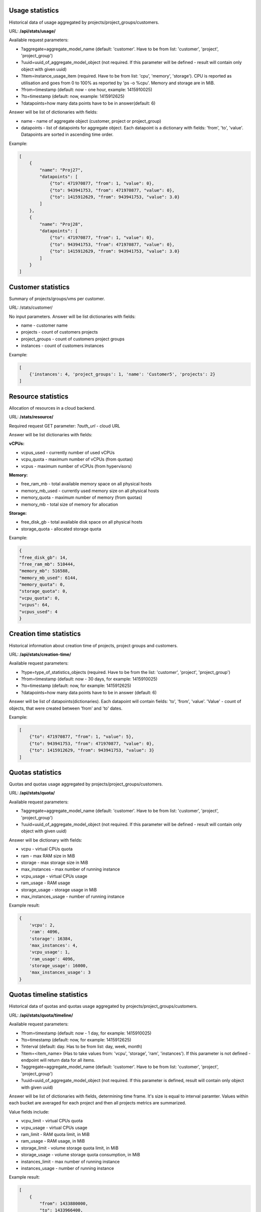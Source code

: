 Usage statistics
----------------

Historical data of usage aggregated by projects/project_groups/customers.

URL: **/api/stats/usage/**

Available request parameters:

- ?aggregate=aggregate_model_name (default: 'customer'. Have to be from list: 'customer', 'project', 'project_group')
- ?uuid=uuid_of_aggregate_model_object (not required. If this parameter will be defined - result will contain only
  object with given uuid)
- ?item=instance_usage_item (required. Have to be from list: 'cpu', 'memory', 'storage').
  CPU is reported as utilisation and goes from 0 to 100% as reported by 'ps -o %cpu'. Memory and storage are in MiB.
- ?from=timestamp (default: now - one hour, example: 1415910025)
- ?to=timestamp (default: now, example: 1415912625)
- ?datapoints=how many data points have to be in answer(default: 6)

Answer will be list of dictionaries with fields:

- name - name of aggregate object (customer, project or project_group)
- datapoints - list of datapoints for aggregate object.
  Each datapoint is a dictionary with fields: 'from', 'to', 'value'. Datapoints are sorted in ascending time order.


Example:

.. code-block:: javascript

    [
        {
            "name": "Proj27",
            "datapoints": [
                {"to": 471970877, "from": 1, "value": 0},
                {"to": 943941753, "from": 471970877, "value": 0},
                {"to": 1415912629, "from": 943941753, "value": 3.0}
            ]
        },
        {
            "name": "Proj28",
            "datapoints": [
                {"to": 471970877, "from": 1, "value": 0},
                {"to": 943941753, "from": 471970877, "value": 0},
                {"to": 1415912629, "from": 943941753, "value": 3.0}
            ]
        }
    ]


Customer statistics
-------------------

Summary of projects/groups/vms per customer.

URL: /stats/customer/

No input parameters. Answer will be list dictionaries with fields:

- name - customer name
- projects - count of customers projects
- project_groups - count of customers project groups
- instances - count of customers instances

Example:

.. code-block:: python

    [
        {'instances': 4, 'project_groups': 1, 'name': 'Customer5', 'projects': 2}
    ]


Resource statistics
-------------------

Allocation of resources in a cloud backend.

URL: **/stats/resource/**

Required request GET parameter: *?auth_url* - cloud URL

Answer will be list dictionaries with fields:

**vCPUs:**

- vcpus_used - currently number of used vCPUs
- vcpu_quota - maximum number of vCPUs (from quotas)
- vcpus - maximum number of vCPUs (from hypervisors)

**Memory:**

- free_ram_mb - total available memory space on all physical hosts
- memory_mb_used - currently used memory size on all physical hosts
- memory_quota - maximum number of memory (from quotas)
- memory_mb - total size of memory for allocation

**Storage:**

- free_disk_gb - total available disk space on all physical hosts
- storage_quota - allocated storage quota


Example:

.. code-block:: javascript

    {
    "free_disk_gb": 14,
    "free_ram_mb": 510444,
    "memory_mb": 516588,
    "memory_mb_used": 6144,
    "memory_quota": 0,
    "storage_quota": 0,
    "vcpu_quota": 0,
    "vcpus": 64,
    "vcpus_used": 4
    }


Creation time statistics
------------------------

Historical information about creation time of projects, project groups and customers.

URL: **/api/stats/creation-time/**

Available request parameters:

- ?type=type_of_statistics_objects (required. Have to be from the list: 'customer', 'project', 'project_group')
- ?from=timestamp (default: now - 30 days, for example: 1415910025)
- ?to=timestamp (default: now, for example: 1415912625)
- ?datapoints=how many data points have to be in answer (default: 6)

Answer will be list of datapoints(dictionaries).
Each datapoint will contain fields: 'to', 'from', 'value'.
'Value' - count of objects, that were created between 'from' and 'to' dates.

Example:

.. code-block:: javascript

    [
        {"to": 471970877, "from": 1, "value": 5},
        {"to": 943941753, "from": 471970877, "value": 0},
        {"to": 1415912629, "from": 943941753, "value": 3}
    ]


Quotas statistics
-----------------

Quotas and quotas usage aggregated by projects/project_groups/customers.

URL: **/api/stats/quota/**

Available request parameters:

- ?aggregate=aggregate_model_name (default: 'customer'. Have to be from list: 'customer', 'project', 'project_group')
- ?uuid=uuid_of_aggregate_model_object (not required. If this parameter will be defined - result will contain only
  object with given uuid)

Answer will be dictionary with fields:

- vcpu - virtual CPUs quota
- ram - max RAM size in MiB
- storage - max storage size in MiB
- max_instances - max number of running instance
- vcpu_usage - virtual CPUs usage
- ram_usage - RAM usage
- storage_usage - storage usage in MiB
- max_instances_usage - number of running instance


Example result:

.. code-block:: javascript

    {
        'vcpu': 2,
        'ram': 4096,
        'storage': 16384,
        'max_instances': 4,
        'vcpu_usage': 1,
        'ram_usage': 4096,
        'storage_usage': 16000,
        'max_instances_usage': 3
    }


Quotas timeline statistics
------------------------

Historical data of quotas and quotas usage aggregated by projects/project_groups/customers.

URL: **/api/stats/quota/timeline/**

Available request parameters:

- ?from=timestamp (default: now - 1 day, for example: 1415910025)
- ?to=timestamp (default: now, for example: 1415912625)
- ?interval (default: day. Has to be from list: day, week, month)
- ?item=<item_name> (Has to take values from: 'vcpu', 'storage', 'ram', 'instances'). If this parameter is not
  defined - endpoint will return data for all items.
- ?aggregate=aggregate_model_name (default: 'customer'. Have to be from list: 'customer', 'project', 'project_group')
- ?uuid=uuid_of_aggregate_model_object (not required. If this parameter is defined, result will contain only object with given uuid)

Answer will be list of dictionaries with fields, determining time frame. It's size is equal to interval paramter.
Values within each bucket are averaged for each project and then all projects metrics are summarized.

Value fields include:

- vcpu_limit - virtual CPUs quota
- vcpu_usage - virtual CPUs usage
- ram_limit - RAM quota limit, in MiB
- ram_usage - RAM usage, in MiB
- storage_limit - volume storage quota limit, in MiB
- storage_usage - volume storage quota consumption, in MiB
- instances_limit - max number of running instance
- instances_usage - number of running instance

Example result:

.. code-block:: javascript

    [
        {
            "from": 1433880000,
            "to": 1433966400,
            "instances_limit": 13,
            "instances_usage": 1,
            "ram_limit": 54272,
            "ram_usage": 0,
            "storage_limit": 1054720,
            "storage_usage": 11264,
            "vcpu_limit": 23,
            "vcpu_usage": 1
        },
        {
            "from": 1433966400,
            "to": 1434052800,
            "instances_limit": 13,
            "instances_usage": 5,
            "ram_limit": 54272,
            "ram_usage": 1059,
            "storage_limit": 1054720,
            "storage_usage": 11264,
            "vcpu_limit": 23,
            "vcpu_usage": 5
        }
    ]


Alerts statistics
------------------------

Health statistics based on the alert number and severity. You may also narrow down statistics by instances aggregated
by specific projects/project_groups/customers.

URL: **/api/stats/alert/**

All available request parameters are optional:

- ?from=timestamp (default: now - 1 day, for example: 1415910025)
- ?to=timestamp (default: now, for example: 1415912625)
- ?aggregate=aggregate_model_name (default: 'customer'. Have to be from list: 'customer', 'project', 'project_group')
- ?uuid=uuid_of_aggregate_model_object (not required. If this parameter will be defined - result will contain only
  object with given uuid)
- ?opened - if this argument is in GET request - endpoint will return statistics only for alerts that are not closed
- ?alert_type=<alert_type> (can be list)
- ?scope=<url> concrete alert scope
- ?scope_type=<string> name of scope type (Ex.: instance, cloud_project_membership, project...)

Answer will be dictionary where key is severity and value is a count of alerts.

Example:

.. code-block:: javascript

        {
            "Debug": 2,
            "Error": 1,
            "Info": 1,
            "Warning": 1
        }
